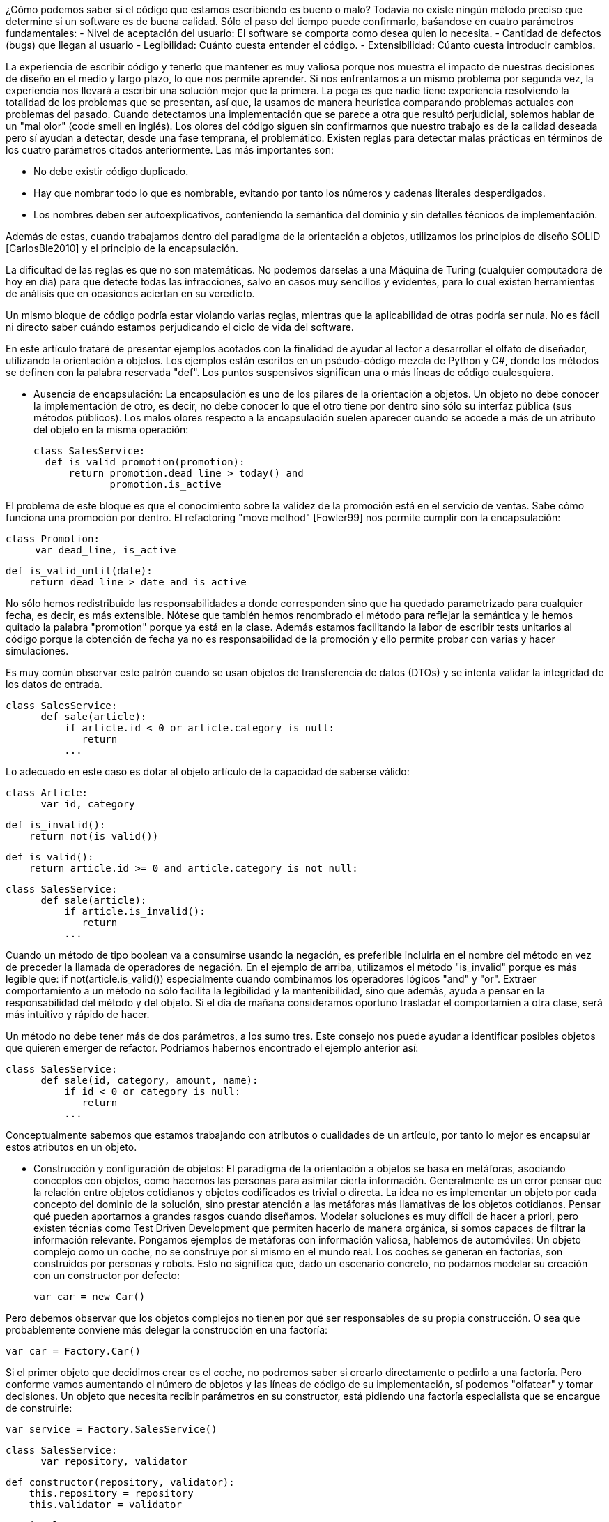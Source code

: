 ¿Cómo podemos saber si el código que estamos escribiendo es bueno o malo? Todavía no existe ningún método preciso que determine si un software es de buena calidad. Sólo el paso del tiempo puede confirmarlo, baśandose en cuatro parámetros fundamentales: 
- Nivel de aceptación del usuario: El software se comporta como desea quien lo necesita. 
- Cantidad de defectos (bugs) que llegan al usuario
- Legibilidad: Cuánto cuesta entender el código.
- Extensibilidad: Cúanto cuesta introducir cambios.

La experiencia de escribir código y tenerlo que mantener es muy valiosa porque nos muestra el impacto de nuestras decisiones de diseño en el medio y largo plazo, lo que nos permite aprender. Si nos enfrentamos a un mismo problema por segunda vez, la experiencia nos llevará a escribir una solución mejor que la primera. La pega es que nadie tiene experiencia resolviendo la totalidad de los problemas que se presentan, así que, la usamos de manera heurística comparando problemas actuales con problemas del pasado. Cuando detectamos una implementación que se parece a otra que resultó perjudicial, solemos hablar de un "mal olor" (code smell en inglés).
Los olores del código siguen sin confirmarnos que nuestro trabajo es de la calidad deseada pero sí ayudan a detectar, desde una fase temprana, el problemático. 
Existen reglas para detectar malas prácticas en términos de los cuatro parámetros citados anteriormente. Las más importantes son:

- No debe existir código duplicado.
- Hay que nombrar todo lo que es nombrable, evitando por tanto los números y cadenas literales desperdigados.
- Los nombres deben ser autoexplicativos, conteniendo la semántica del dominio y sin detalles técnicos de implementación.

Además de estas, cuando trabajamos dentro del paradigma de la orientación a objetos, utilizamos los principios de diseño SOLID  [CarlosBle2010] y el principio de la encapsulación.    

La dificultad de las reglas es que no son matemáticas. No podemos darselas a una Máquina de Turing (cualquier computadora de hoy en día) para que detecte todas las infracciones, salvo en casos muy sencillos y evidentes, para lo cual existen herramientas de análisis que en ocasiones aciertan en su veredicto.

Un mismo bloque de código podría estar violando varias reglas, mientras que la aplicabilidad de otras podría ser nula. No es fácil ni directo saber cuándo estamos perjudicando el ciclo de vida del software.

En este artículo trataré de presentar ejemplos acotados con la finalidad de ayudar al lector a desarrollar el olfato de diseñador,  
utilizando la orientación a objetos. Los ejemplos están escritos en un pséudo-código mezcla de Python y C#, donde los métodos se definen con la palabra reservada "def". Los puntos suspensivos significan una o más líneas de código cualesquiera. 

- Ausencia de encapsulación:
La encapsulación es uno de los pilares de la orientación a objetos. Un objeto no debe conocer la implementación de otro, es decir, no debe conocer lo que el otro tiene por dentro sino sólo su interfaz pública (sus métodos públicos). Los malos olores respecto a la encapsulación suelen aparecer cuando se accede a más de un atributo del objeto en la misma operación:

   class SalesService:
     def is_valid_promotion(promotion):
         return promotion.dead_line > today() and 
                promotion.is_active

El problema de este bloque es que el conocimiento sobre la validez de la promoción está en el servicio de ventas. Sabe cómo funciona una promoción por dentro. El refactoring "move method" [Fowler99] nos permite cumplir con la encapsulación:

     class Promotion:
          var dead_line, is_active

          def is_valid_until(date):
              return dead_line > date and is_active

No sólo hemos redistribuido las responsabilidades a donde corresponden sino que ha quedado parametrizado para cualquier fecha, es decir, es más extensible. Nótese que también hemos renombrado el método para reflejar la semántica y le hemos quitado la palabra "promotion" porque ya está en la clase. Además estamos facilitando la labor de escribir tests unitarios al código porque la obtención de fecha ya no es responsabilidad de la promoción y ello permite probar con varias y hacer simulaciones. 

Es muy común observar este patrón cuando se usan objetos de transferencia de datos (DTOs) y se intenta validar la integridad de los datos de entrada. 
     
     class SalesService:
           def sale(article):
               if article.id < 0 or article.category is null:
                  return 
               ... 
                
Lo adecuado en este caso es dotar al objeto artículo de la capacidad de saberse válido:

     class Article:
           var id, category

           def is_invalid():
               return not(is_valid())

           def is_valid():
               return article.id >= 0 and article.category is not null:
                  
     class SalesService:
           def sale(article):
               if article.is_invalid():
                  return 
               ... 

Cuando un método de tipo boolean va a consumirse usando la negación,
es preferible incluirla en el nombre del método en vez de preceder la llamada de operadores de negación. En el ejemplo de arriba, utilizamos el método "is_invalid" porque es más legible que:
    if not(article.is_valid()) 
especialmente cuando combinamos los operadores lógicos "and" y "or".
Extraer comportamiento a un método no sólo facilita la legibilidad y la mantenibilidad, sino que además, ayuda a pensar en la responsabilidad del método y del objeto. Si el día de mañana consideramos oportuno trasladar el comportamien a otra clase, será más intuitivo y rápido de hacer.

Un método no debe tener más de dos parámetros, a los sumo tres. Este consejo nos puede ayudar a identificar posibles objetos que quieren emerger de refactor. Podriamos habernos encontrado el ejemplo anterior así:

     class SalesService:
           def sale(id, category, amount, name):
               if id < 0 or category is null:
                  return 
               ...

Conceptualmente sabemos que estamos trabajando con atributos o cualidades de un artículo, por tanto lo mejor es encapsular estos atributos en un objeto.


- Construcción y configuración de objetos:
El paradigma de la orientación a objetos se basa en metáforas, asociando conceptos con objetos, como hacemos las personas para asimilar cierta información. Generalmente es un error pensar que la relación entre objetos cotidianos y objetos codificados es trivial o directa. La idea no es implementar un objeto por cada concepto del dominio de la solución, sino prestar atención a las metáforas más llamativas de los objetos cotidianos. Pensar qué pueden aportarnos a grandes rasgos cuando diseñamos. 
Modelar soluciones es muy difícil de hacer a priori, pero existen técnias como Test Driven Development que permiten hacerlo de manera orgánica, si somos capaces de filtrar la información relevante.  
Pongamos ejemplos de metáforas con información valiosa, hablemos de automóviles: 
Un objeto complejo como un coche, no se construye por sí mismo en el mundo real. Los coches se generan en factorías, son construidos por personas y robots. Esto no significa que, dado un escenario concreto, no podamos modelar su creación con un constructor por defecto:
       
      var car = new Car()

Pero debemos observar que los objetos complejos no tienen por qué ser responsables de su propia construcción. O sea que probablemente conviene más delegar la construcción en una factoría:

      var car = Factory.Car()

Si el primer objeto que decidimos crear es el coche, no podremos saber si crearlo directamente o pedirlo a una factoría. Pero conforme vamos aumentando el número de objetos y las líneas de código de su implementación, sí podemos "olfatear" y tomar decisiones.
Un objeto que necesita recibir parámetros en su constructor, está pidiendo una factoría especialista que se encargue de construirle:

      var service = Factory.SalesService()

      class SalesService:
            var repository, validator

            def constructor(repository, validator):
                this.repository = repository
                this.validator = validator

      static class Factory:
            def SalesService():
                return SalesService(new SalesRepository(), 
                                    new SalesValidator())   

Para crear el servicio de ventas, se require un repositorio de ventas y un validador. El servicio recibe sus dependencias a través del constructor para que la factoría las gestione y nos devuelva una instancia correctamente ensamblada.
Lo que conseguimos de esta manera es que si más adelante se necesita una tercera dependencia o se quita alguna de las que tiene, no habrá que modificar código más que en un sitio. Además el consumidor del servicio, no tiene por qué conocer todo lo que hace falta para ensamblarlo, lo que nos lleva de vuelta a una correcta encapsulación.
En determinadas circunstancias las dependencias de un objeto se inyectan por "setters" y son los frameworks de IoC (Inversion of Control) quienes ensamblan el objeto por nosotros. Pero conceptualmente no dejan de ser una factoría. Es bueno reconocerlo porque a veces se utilizan frameworks complejos como Spring cuando sólo se necesita una factoría sencilla como la del ejemplo anterior.
Que las dependencias se inyecten por construcstor o por setters, es circunstancial, depende del framework que se use. Lo importante es tener claro que ambas técnicas resuelven la configuración del objeto. A estas dependencias que son también objetos, se les llama colaboradores.

Inyectar parámetros de configuración que no son colaboradores, es un mal olor dependiendo desde dónde se haga. Es decir, si para crear un objeto tengo que enviarle una cadena de conexión a base de datos, una contraseña, o una variable de configuración de la aplicación, probablemente estoy ante un mal diseño. Porque significa que hay que conocer demasiados detalles internos del objeto y volvemos a fallar con la encapsulación. Una solución es inyectar un colaborador que encapsula estos parámetos y que tiene una API simplificada a la que nuestro objeto puede consultar. La otra es volver a recurrir a la factoría, ya que al menos, ese conocimiento tan detallado sólo estará en un lugar.    

El constructor de una clase, tenga o no tenga parámetros, no debe realizar acciones de ningún tipo sino limitarse a conectar sus colaboradores. Los setters tampoco. Es decir, al construir el objeto no se debe ejecutar ningún otro método. Hay varios motivos para ello. El primero es que quien invoque a ese constructor o incluso a la factoría, seguramente espera que la generación de una nueva instancia sea inócua. No espera que el estado del sistema pueda alterarse por el mero hecho de obtener una nueva instancia. 
Ejemplo: un widget cuya misión es mostrar en la interfaz gráfica una lista desplegable de opciones. Nos llevaríamos una sorpresa si al obtener una instancia del objeto, éste invoca a su método "render" y lo dibuja. Es preferible que se dibuje bajo demanda.
Existen más motivos para que las construcciones sean inofensivas. Uno es que en determinados lenguajes, las excepciones que se producen en tiempo de ejecución dentro de un constructor, generan unos mensajes de error inhumanos. El otro es que se dificulta la labor de escribir tests automáticos ya que no podemos reemplazar métodos con dobles antes de que el objeto se llegue a crear. 

- Gestión inadecuada de dependencias:
Los fallos en cadena se suelen producir por una gestión inadecuada de dependencias. El principio de inyección de dependencias dice que deben inyectarse a quien las requiere y no al revés. El siguiente código viola el principio porque decide explícitamente quienes son sus colaboradores:

      class SalesService:
              var repository, validator

          def constructor():
              this.repository = new SalesRepository()
              this.validator = new SalesValidator()

Escrito así, perdemos el punto de conexión y desconexión de dependencias que simplifica muchísimo su gestión. En la versión anterior del servicio de ventas sí que se cumplía el principio, ya que se inyectaban las instancias por constructor.
Más allá de la inversión del control (inyección de dependencias), hay otras reglas que tener en cuenta.
Si consideramos que los objetos de la interfaz de usuario constituyen la capa de arriba y el acceso a base de datos la capa de abajo, decimos que un objeto de nivel inferior, nunca debe depender de otro de nivel superior. Sólo los objetos de más alto nivel pueden depender de objetos de bajo nivel. 
Ejemplo: El servicio de ventas no puede depender de un widget de la GUI. Será el objeto que consume el servicio de ventas, quien se encargue de extraer la información de la interfaz de usuario y hacersela llegar, libre de cargas innecesarias.
La capa N sólo tendrá dependencias en N -1 y nunca al revés.
El objetivo es que no se produzcan acoples donde no corresponde.

Por otra parte, los grafos de dependencias, también huelen mal. Si el objeto X depende de H y este a su vez depende de Z, todo va bien. Pero si Z depende de X, o viceversa, habremos cerrado el grafo, habremos hecho corto circuito. Los ciclos son problemáticos porque denotan gestión inadecuada de responsabilidades. Para romperlos hay varios refactorings: mover métodos entre clases para acomodarlos donde tienen más sentido (según la misión de la clase y la acción que lleva a cabo el método), crear clases nuevas a partir de existentes, o unirlas.
Los ciclos que se diseñan a conciencia, sin que ocurran por accidente, no son necesariamente problemáticos cuando el ciclo sólo tiene dos objetos y cuando además se diseña como parte de un flujo de trabajo. Es decir, si X pide información a H de manera asíncrona y H se comunica con X para avisarle de que ya terminó, no tiene por qué haber problemas si la comunicación se implementa debidamente.

- Nombres inadecuados:
Los nombres que ponemos a las variables, los métodos, las clases y los paquetes, no deben ser demasiado abstractos ni demasiado concretos.
Ejemplos de sufijos y prefijos demasiado abstractos:
Helper, Generic, Tools, Utils, Manager, Gestor, Abstract, Impl, I, My, Get, Set.
Ejemplos de nombres que incluyen estos comodines:
MyCar, GenericService, SalesUtils, CarImpl, ICar, etc...

Usar este tipo de comodines es como echar balones fuera, no comprometerse con el código que se está escribiendo. Al fin y al cabo todo son "Utils" y "Tools", como el software mismo. Es información redundante que no aporta valor. Quien consume un objeto no tiene más ayuda por leer el sufijo "Impl" o el prefijo "I". Es mero descuido del que eligió el nombre de ese artefacto. Hay que pensar que el código lo escribimos para otras personas, no para las máquinas. Las máquinas tragan código binario y no entienden de nombres. El hecho de que la API del framework Microsoft .Net incluya el prefijo "I" para las interfaces no lo convierte en una buena práctica, aunque en algún caso puede tener sentido siendo un framework base y genérico (horizontal), pero desde luego en el desarrollo de soluciones de negocio (verticales) no aporta ningún valor.
Si nos encontramos con la dificultad de no saber qué nombre poner a una interfaz para que no sea idéntico a la clase que la implementa, seguramente es que no hace falta crear una interfaz. Una clase ya es en sí misma una interfaz, pero con implementación. Si la escribimos bien se puede extender y reimplementar, sin necesidad de definir interfaces vacías. En otros lenguajes como Python o Ruby ni siquiera existe el concepto de interfaz sin implementación. 
   
El lado opuesto de los nombres demasiado abstractos es el de los nombres que tienen más información de la que se necesita:
GetNameString, ThrowExceptionIfEmpty, ValidateAndSave, ...

En los nombres de variables y métodos no deben aparecer tipos de datos. Considerando que deben expresar el lenguaje del dominio del problema, "String" o "Boolean" no tienen ningún sentido. Los entornos de desarrollo permiten saber fácilmente cuál es el tipo de dato devuelto por un método si lo necesitamos en algún momento. En cuanto a describir la implementación de un método en su nombre, el problema es que si le cambiamos algún detalle podría quedar nombre obsoleto. Hay que pensar qué responsabilidad tiene el método y nombrarlo en función a ella, en lugar de contar qué es lo que hace. Así el método "ThrowExceptionIfEmpty" podría llamarse "AssertThatInputIsValid" tal que en el futuro si decidimos que las reglas de validación cambian, el nombre del método sigue siendo apropiado.

- Comportamiento configurable según base de datos
A veces queremos cambiar el comportamiento de la aplicación dependiendo del rol del usuario o de cualquier otra circunstancia, de manera dinámica, sin hacer cambios en el código. Por ejemplo mostrar determinados elementos del menú de la interfaz de usuario según la configuración de permisos, renderizar una aplicación web de diferente manera según el dispositivo que la consume, etc. Y existe la tentación de que sea la base de datos y/o un fichero de texto de configuración quien contenga todo el conocimiento referente a los cambios de comportamiento. El gran problema es que ni una base de datos relacional ni un fichero de configuración, pueden expresar comportamiento con la claridad que lo hacen los objetos. La estructura tabular de una base de datos SQL no soporta el modelado de las ideas humanas. Si partimos de tablas, el código fuente que conecta la gestión de los cambios de comportamiento con la base de datos, será muy dificil de entender y por tanto de mantener, ya que nos fuerza a pensar de una manera que no es natural. Incluso para dotar de distinto comportamiento la aplicación, es decir, para introducir una nueva configuración, hay que ser todo un experto manipulando columnas y tablas. Por si fuera poco, la automatización de pruebas se hace casi imposible.
En última instancia, tal vez haya que alojar algunos datos de configuración en soporte físico a traves de ficheros o de base de datos, pero la gestión de cambios de comportamiento debe estar basada en objetos. Mediante inyección de dependencias hacemos que la aplicación cambie de comportamiento dinámicamente sin que la configuración sea infernal. 
Ejemplo: para mostrar diferentes elementos de menú según el rol del usuario, podemos tener un objeto que sabe qué elementos debe mostrarle. Ese objeto se configurará o no, con colaboradores. Supongamos que se trata de un menú con acciones para gestionar ficheros. Podemos usar una jerarquía de clases donde la clase base muestra todos los elementos de menú. Luego podría haber clases que la extienden y dejan de mostrar ciertas acciones según el permiso:

       class ActionsMenu:
             ...

       class AdminActionsMenu: ActionsMenu
             ...

       class GuestActionsMenu: ActionsMenu
             ... 

Cuando el usuario entra al sistema con sus credenciales, una factoría puede construir la clase de manejo del menú correspondiente a sus permisos. Si no hace falta añadir entradas al menú de manera dinámica durante la ejecución, las opciones del menú podrían estar incluso escritas en el código del objeto que maneja el menú (hardcoded). De esta manera tendriamos que generar distintas versiones de la aplicación para tener nuevas opciones en el menú. Para más potencia, podemos intercalar un framework de inyección de dependencias que nos permita indicar en un fichero xml qué clases queremos que inyecte según el entorno. 
Si esta opción no conviene, podemos apoyarnos en otros ficheros de configuración o base de datos, asumiendo un coste de complejidad adicional en el proceso de despliegue de la aplicación y también la posibilidad de introducir defectos al editar la configuración.

Mientras estamos dentro de los límites de nuestro código, podemos añadir tests automaticos hasta cubrir el 100% de los casos. Nos podemos hacer entender en el lenguaje del dominio y añadir cambios con agilidad. 

Cuando la potencia del código fuente sea insuficiente, podremos recurrir a los soportes externos pero con consciencia de las ventajas y los inconvenientes que suponen.


----------------------------
Cosas que me faltan:
- rompiendo el principio de liskov
- mezclando paradigmas: pasando funciones como argumentos
- gestion de las excepciones --> esto da para un capitulo  
- recomendar Clean Code al final del capitulo para más info


